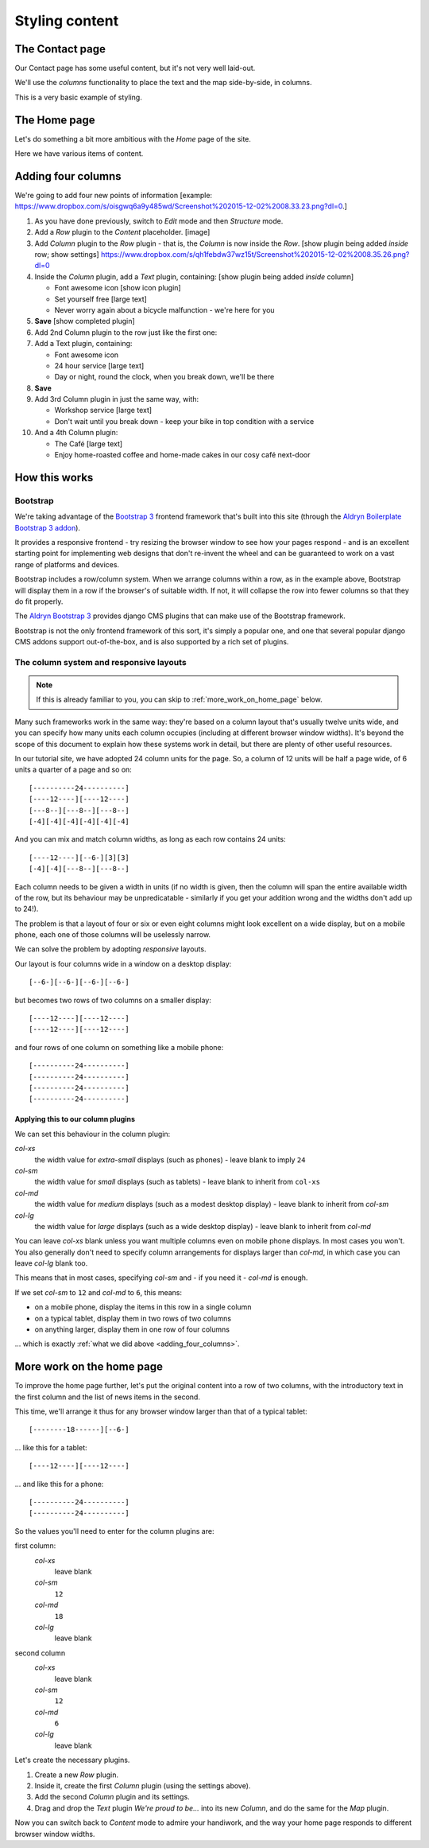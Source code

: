 ###############
Styling content
###############

****************
The Contact page
****************

Our Contact page has some useful content, but it's not very well laid-out.

.. todo::

    image of Contact page with:

    * header created in 80-site-wide-content
    * content:

        Our workshop is at Zollstrasse 53, Zürich. We're open 24 hours a day, seven days a week,
        every day of the year.

        The map we added in 30-structure-content-modes

    * footer created in 80-site-wide-content

We'll use the *columns* functionality to place the text and the map side-by-side, in columns.

.. todo:: Please create screenshots of steps required to place the existing content into two columns

This is a very basic example of styling.


****************
The Home page
****************

Let's do something a bit more ambitious with the *Home* page of the site.

Here we have various items of content.

.. todo::

    show image of home page with:


    *   Some text from 20-create-page:

            We're proud to be the first and best 24-hour bicycle repair service in the city.

            Whatever your bicycle repair needs, you can rely on us to provide a top-quality service
            at very reasonable prices. We also operate a unique call-out service to come to the aid
            of stranded cyclists.

            No job's too small or too large, and we can repair anything from
            a puncture to a cracked frame.

    *   a news plugin from 50-news


.. _adding_four_columns:

*******************
Adding four columns
*******************

We're going to add four new points of information [example: https://www.dropbox.com/s/oisgwq6a9y485wd/Screenshot%202015-12-02%2008.33.23.png?dl=0.]

.. todo::

    illustrate the following steps. No need to show every single step, just
    the first time we do it (as indicated).

#.  As you have done previously, switch to *Edit* mode and then *Structure* mode.
#.  Add a *Row* plugin to the *Content* placeholder. [image]
#.  Add *Column* plugin to the *Row* plugin - that is, the *Column* is now inside the *Row*. [show plugin being added *inside* row; show settings] https://www.dropbox.com/s/qh1febdw37wz15t/Screenshot%202015-12-02%2008.35.26.png?dl=0
#.  Inside the *Column* plugin, add a *Text* plugin, containing: [show plugin being added *inside* column]

    *   Font awesome icon [show icon plugin]
    *   Set yourself free [large text]
    *   Never worry again about a bicycle malfunction - we're here for you
#.  **Save** [show completed plugin]
#.  Add 2nd Column plugin to the row just like the first one:
#.  Add a Text plugin, containing:

    *   Font awesome icon
    *   24 hour service [large text]
    *   Day or night, round the clock, when you break down, we'll be there
#.  **Save**
#.  Add 3rd Column plugin in just the same way, with:

    *   Workshop service [large text]
    *   Don't wait until you break down - keep your bike in top condition with a service

#.  And a 4th Column plugin:

    *   The Café [large text]
    *   Enjoy home-roasted coffee and home-made cakes in our cosy café next-door

.. todo:: show final result


**************
How this works
**************

Bootstrap
=========

We're taking advantage of the `Bootstrap 3 <http://getbootstrap.com>`_ frontend framework that's
built into this site (through the `Aldryn Boilerplate Bootstrap 3 addon
<http://aldryn-boilerplate-bootstrap3.readthedocs.org>`_).

It provides a responsive frontend - try resizing the browser window to see how your pages respond -
and is an excellent starting point for implementing web designs that don't re-invent the wheel and
can be guaranteed to work on a vast range of platforms and devices.

Bootstrap includes a row/column system. When we arrange columns within a row, as in the example
above, Bootstrap will display them in a row if the browser's of suitable width. If not, it will
collapse the row into fewer columns so that they do fit properly.

The `Aldryn Bootstrap 3 <https://github.com/aldryn/aldryn-bootstrap3/>`_ provides django CMS
plugins that can make use of the Bootstrap framework.

Bootstrap is not the only frontend framework of this sort, it's simply a popular one, and one that
several popular django CMS addons support out-of-the-box, and is also supported by a rich set of
plugins.


The column system and responsive layouts
========================================

.. note:: If this is already familiar to you, you can skip to :ref:`more_work_on_home_page` below.

Many such frameworks work in the same way: they're based on a column layout that's usually twelve
units wide, and you can specify how many units each column occupies (including at different browser
window widths). It's beyond the scope of this document to explain how these systems work in detail,
but there are plenty of other useful resources.

In our tutorial site, we have adopted 24 column units for the page. So, a column of 12 units will
be half a page wide, of 6 units a quarter of a page and so on::

    [----------24----------]
    [----12----][----12----]
    [---8--][---8--][---8--]
    [-4][-4][-4][-4][-4][-4]

And you can mix and match column widths, as long as each row contains 24 units::

    [----12----][--6-][3][3]
    [-4][-4][---8--][---8--]

Each column needs to be given a width in units (if no width is given, then the column will span the
entire available width of the row, but its behaviour may be unpredicatable - similarly if you get
your addition wrong and the widths don't add up to 24!).

The problem is that a layout of four or six or even eight columns might look excellent on a wide
display, but on a mobile phone, each one of those columns will be uselessly narrow.

We can solve the problem by adopting *responsive* layouts.

Our layout is four columns wide in a window on a desktop display::

    [--6-][--6-][--6-][--6-]

but becomes two rows of two columns on a smaller display::

    [----12----][----12----]
    [----12----][----12----]

and four rows of one column on something like a mobile phone::

    [----------24----------]
    [----------24----------]
    [----------24----------]
    [----------24----------]


Applying this to our column plugins
-----------------------------------

We can set this behaviour in the column plugin:

*col-xs*
    the width value for *extra-small* displays (such as phones) - leave blank to imply ``24``

*col-sm*
    the width value for *small* displays (such as tablets) - leave blank to inherit from ``col-xs``

*col-md*
    the width value for *medium* displays (such as a modest desktop display) - leave blank to
    inherit from *col-sm*

*col-lg*
     the width value for *large* displays (such as a wide desktop display) - leave blank to inherit
     from *col-md*

You can leave *col-xs* blank unless you want multiple columns even on mobile phone displays. In
most cases you won't. You also generally don't need to specify column arrangements for displays
larger than *col-md*, in which case you can leave *col-lg* blank too.

This means that in most cases, specifying *col-sm* and - if you need it - *col-md* is enough.

.. image:: /user/tutorial/images/column_settings.png
   :alt: the column width settings dialog
   :width: 120
   :align: right

If we set *col-sm* to ``12`` and *col-md* to ``6``, this means:

* on a mobile phone, display the items in this row in a single column
* on a typical tablet, display them in two rows of two columns
* on anything larger, display them in one row of four columns

... which is exactly :ref:`what we did above <adding_four_columns>`.


.. _more_work_on_home_page:

**************************
More work on the home page
**************************

To improve the home page further, let's put the original content into a row of two columns, with
the introductory text in the first column and the list of news items in the second.

This time, we'll arrange it thus for any browser window larger than that of a typical tablet::

    [--------18------][--6-]

... like this for a tablet::

    [----12----][----12----]

... and like this for a phone::

    [----------24----------]
    [----------24----------]

So the values you'll need to enter for the column plugins are:

first column:
    *col-xs*
        leave blank

    *col-sm*
        ``12``

    *col-md*
        ``18``

    *col-lg*
        leave blank

second column
    *col-xs*
        leave blank

    *col-sm*
        ``12``

    *col-md*
        ``6``

    *col-lg*
        leave blank

Let's create the necessary plugins.

#.  Create a new *Row* plugin.
#.  Inside it, create the first *Column* plugin (using the settings above).
#.  Add the second *Column* plugin and its settings.
#.  Drag and drop the *Text* plugin *We're proud to be...* into its new *Column*, and do the same
    for the *Map* plugin.

Now you can switch back to *Content* mode to admire your handiwork, and the way your home page
responds to different browser window widths.
